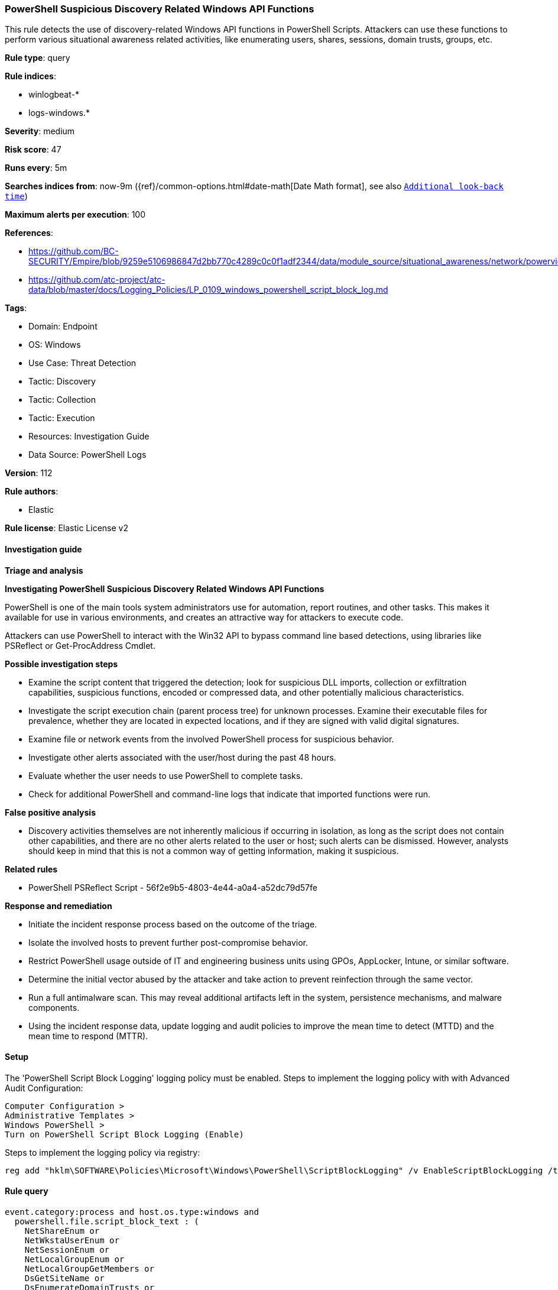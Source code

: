 [[powershell-suspicious-discovery-related-windows-api-functions]]
=== PowerShell Suspicious Discovery Related Windows API Functions

This rule detects the use of discovery-related Windows API functions in PowerShell Scripts. Attackers can use these functions to perform various situational awareness related activities, like enumerating users, shares, sessions, domain trusts, groups, etc.

*Rule type*: query

*Rule indices*: 

* winlogbeat-*
* logs-windows.*

*Severity*: medium

*Risk score*: 47

*Runs every*: 5m

*Searches indices from*: now-9m ({ref}/common-options.html#date-math[Date Math format], see also <<rule-schedule, `Additional look-back time`>>)

*Maximum alerts per execution*: 100

*References*: 

* https://github.com/BC-SECURITY/Empire/blob/9259e5106986847d2bb770c4289c0c0f1adf2344/data/module_source/situational_awareness/network/powerview.ps1#L21413
* https://github.com/atc-project/atc-data/blob/master/docs/Logging_Policies/LP_0109_windows_powershell_script_block_log.md

*Tags*: 

* Domain: Endpoint
* OS: Windows
* Use Case: Threat Detection
* Tactic: Discovery
* Tactic: Collection
* Tactic: Execution
* Resources: Investigation Guide
* Data Source: PowerShell Logs

*Version*: 112

*Rule authors*: 

* Elastic

*Rule license*: Elastic License v2


==== Investigation guide




*Triage and analysis*





*Investigating PowerShell Suspicious Discovery Related Windows API Functions*



PowerShell is one of the main tools system administrators use for automation, report routines, and other tasks. This makes it available for use in various environments, and creates an attractive way for attackers to execute code.

Attackers can use PowerShell to interact with the Win32 API to bypass command line based detections, using libraries like PSReflect or Get-ProcAddress Cmdlet.



*Possible investigation steps*



- Examine the script content that triggered the detection; look for suspicious DLL imports, collection or exfiltration capabilities, suspicious functions, encoded or compressed data, and other potentially malicious characteristics.
- Investigate the script execution chain (parent process tree) for unknown processes. Examine their executable files for prevalence, whether they are located in expected locations, and if they are signed with valid digital signatures.
- Examine file or network events from the involved PowerShell process for suspicious behavior.
- Investigate other alerts associated with the user/host during the past 48 hours.
- Evaluate whether the user needs to use PowerShell to complete tasks.
- Check for additional PowerShell and command-line logs that indicate that imported functions were run.



*False positive analysis*



- Discovery activities themselves are not inherently malicious if occurring in isolation, as long as the script does not contain other capabilities, and there are no other alerts related to the user or host; such alerts can be dismissed. However, analysts should keep in mind that this is not a common way of getting information, making it suspicious.



*Related rules*



- PowerShell PSReflect Script - 56f2e9b5-4803-4e44-a0a4-a52dc79d57fe



*Response and remediation*



- Initiate the incident response process based on the outcome of the triage.
- Isolate the involved hosts to prevent further post-compromise behavior.
- Restrict PowerShell usage outside of IT and engineering business units using GPOs, AppLocker, Intune, or similar software.
- Determine the initial vector abused by the attacker and take action to prevent reinfection through the same vector.
- Run a full antimalware scan. This may reveal additional artifacts left in the system, persistence mechanisms, and malware components.
- Using the incident response data, update logging and audit policies to improve the mean time to detect (MTTD) and the mean time to respond (MTTR).



==== Setup



The 'PowerShell Script Block Logging' logging policy must be enabled.
Steps to implement the logging policy with with Advanced Audit Configuration:

```
Computer Configuration >
Administrative Templates >
Windows PowerShell >
Turn on PowerShell Script Block Logging (Enable)
```

Steps to implement the logging policy via registry:

```
reg add "hklm\SOFTWARE\Policies\Microsoft\Windows\PowerShell\ScriptBlockLogging" /v EnableScriptBlockLogging /t REG_DWORD /d 1
```


==== Rule query


[source, js]
----------------------------------
event.category:process and host.os.type:windows and
  powershell.file.script_block_text : (
    NetShareEnum or
    NetWkstaUserEnum or
    NetSessionEnum or
    NetLocalGroupEnum or
    NetLocalGroupGetMembers or
    DsGetSiteName or
    DsEnumerateDomainTrusts or
    WTSEnumerateSessionsEx or
    WTSQuerySessionInformation or
    LsaGetLogonSessionData or
    QueryServiceObjectSecurity or
    GetComputerNameEx or
    NetWkstaGetInfo or
    GetUserNameEx or
    NetUserEnum or
    NetUserGetInfo or
    NetGroupEnum or
    NetGroupGetInfo or
    NetGroupGetUsers or
    NetWkstaTransportEnum or
    NetServerGetInfo or
    LsaEnumerateTrustedDomains  or
    NetScheduleJobEnum or
    NetUserModalsGet
  )
  and not file.path : ?\:\\\\ProgramData\\\\Microsoft\\\\Windows?Defender?Advanced?Threat?Protection\\\\DataCollection\\\\*

----------------------------------

*Framework*: MITRE ATT&CK^TM^

* Tactic:
** Name: Discovery
** ID: TA0007
** Reference URL: https://attack.mitre.org/tactics/TA0007/
* Technique:
** Name: Permission Groups Discovery
** ID: T1069
** Reference URL: https://attack.mitre.org/techniques/T1069/
* Sub-technique:
** Name: Local Groups
** ID: T1069.001
** Reference URL: https://attack.mitre.org/techniques/T1069/001/
* Technique:
** Name: Account Discovery
** ID: T1087
** Reference URL: https://attack.mitre.org/techniques/T1087/
* Sub-technique:
** Name: Local Account
** ID: T1087.001
** Reference URL: https://attack.mitre.org/techniques/T1087/001/
* Technique:
** Name: Domain Trust Discovery
** ID: T1482
** Reference URL: https://attack.mitre.org/techniques/T1482/
* Technique:
** Name: Network Share Discovery
** ID: T1135
** Reference URL: https://attack.mitre.org/techniques/T1135/
* Tactic:
** Name: Execution
** ID: TA0002
** Reference URL: https://attack.mitre.org/tactics/TA0002/
* Technique:
** Name: Command and Scripting Interpreter
** ID: T1059
** Reference URL: https://attack.mitre.org/techniques/T1059/
* Sub-technique:
** Name: PowerShell
** ID: T1059.001
** Reference URL: https://attack.mitre.org/techniques/T1059/001/
* Technique:
** Name: Native API
** ID: T1106
** Reference URL: https://attack.mitre.org/techniques/T1106/
* Tactic:
** Name: Collection
** ID: TA0009
** Reference URL: https://attack.mitre.org/tactics/TA0009/
* Technique:
** Name: Data from Network Shared Drive
** ID: T1039
** Reference URL: https://attack.mitre.org/techniques/T1039/
